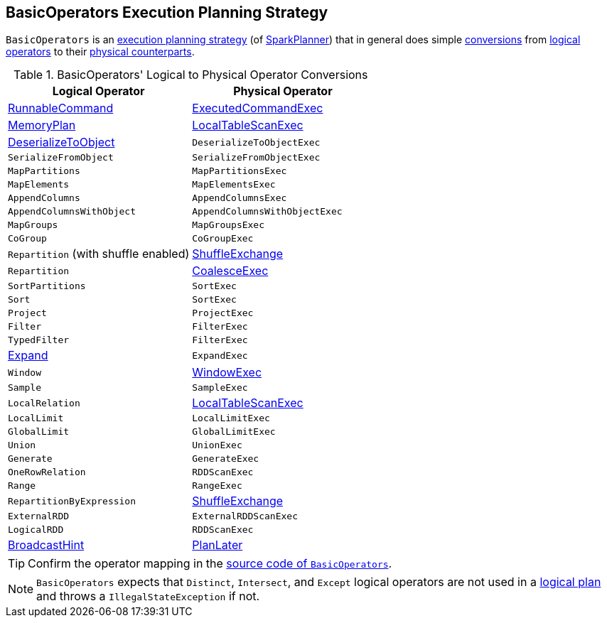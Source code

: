== [[BasicOperators]] BasicOperators Execution Planning Strategy

`BasicOperators` is an link:spark-sql-SparkStrategy.adoc[execution planning strategy] (of link:spark-sql-SparkPlanner.adoc[SparkPlanner]) that in general does simple <<conversions, conversions>> from link:spark-sql-LogicalPlan.adoc[logical operators] to their link:spark-sql-SparkPlan.adoc[physical counterparts].

[[conversions]]
.BasicOperators' Logical to Physical Operator Conversions
[options="header",width="100%",cols="1,1"]
|===
| Logical Operator
| Physical Operator

| [[RunnableCommand]] link:spark-sql-LogicalPlan-RunnableCommand.adoc[RunnableCommand]
| link:spark-sql-SparkPlan-ExecutedCommandExec.adoc[ExecutedCommandExec]

| link:spark-sql-streaming-MemoryPlan.adoc[MemoryPlan]
| link:spark-sql-SparkPlan-LocalTableScanExec.adoc[LocalTableScanExec]

| link:spark-sql-LogicalPlan-DeserializeToObject.adoc[DeserializeToObject]
| `DeserializeToObjectExec`

| `SerializeFromObject` | `SerializeFromObjectExec`
| `MapPartitions` | `MapPartitionsExec`
| `MapElements` | `MapElementsExec`
| `AppendColumns` | `AppendColumnsExec`
| `AppendColumnsWithObject` | `AppendColumnsWithObjectExec`
| `MapGroups` | `MapGroupsExec`
| `CoGroup` | `CoGroupExec`

| `Repartition` (with shuffle enabled)
| link:spark-sql-SparkPlan-ShuffleExchange.adoc[ShuffleExchange]

| `Repartition`
| link:spark-sql-SparkPlan-CoalesceExec.adoc[CoalesceExec]

| `SortPartitions` | `SortExec`
| `Sort` | `SortExec`
| `Project` | `ProjectExec`
| `Filter` | `FilterExec`
| `TypedFilter` | `FilterExec`

| [[Expand]] link:spark-sql-LogicalPlan-Expand.adoc[Expand]
| `ExpandExec`

| `Window`
| link:spark-sql-SparkPlan-WindowExec.adoc[WindowExec]

| `Sample` | `SampleExec`
| `LocalRelation`
| link:spark-sql-SparkPlan-LocalTableScanExec.adoc[LocalTableScanExec]

| `LocalLimit` | `LocalLimitExec`
| `GlobalLimit` | `GlobalLimitExec`
| `Union` | `UnionExec`
| `Generate` | `GenerateExec`
| [[OneRowRelation]] `OneRowRelation` | `RDDScanExec`
| `Range` | `RangeExec`

| `RepartitionByExpression`
| link:spark-sql-SparkPlan-ShuffleExchange.adoc[ShuffleExchange]

| `ExternalRDD` | `ExternalRDDScanExec`
| `LogicalRDD` | `RDDScanExec`

| link:spark-sql-LogicalPlan-BroadcastHint.adoc[BroadcastHint]
| link:spark-sql-SparkStrategy.adoc#PlanLater[PlanLater]
|===

TIP: Confirm the operator mapping in the link:++https://github.com/apache/spark/blob/master/sql/core/src/main/scala/org/apache/spark/sql/execution/SparkStrategies.scala#L321++[source code of `BasicOperators`].

NOTE: `BasicOperators` expects that `Distinct`, `Intersect`, and `Except` logical operators are not used in a link:spark-sql-LogicalPlan.adoc[logical plan] and throws a `IllegalStateException` if not.
